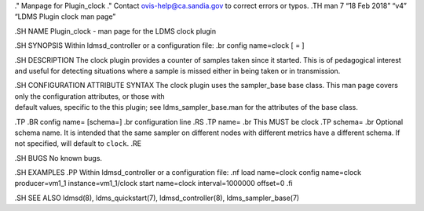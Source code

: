 ." Manpage for Plugin_clock ." Contact ovis-help@ca.sandia.gov to
correct errors or typos. .TH man 7 “18 Feb 2018” “v4” “LDMS Plugin clock
man page”

.SH NAME Plugin_clock - man page for the LDMS clock plugin

.SH SYNOPSIS Within ldmsd_controller or a configuration file: .br config
name=clock [ = ]

.SH DESCRIPTION The clock plugin provides a counter of samples taken
since it started. This is of pedagogical interest and useful for
detecting situations where a sample is missed either in being taken or
in transmission.

| .SH CONFIGURATION ATTRIBUTE SYNTAX The clock plugin uses the
  sampler_base base class. This man page covers only the configuration
  attributes, or those with
| default values, specific to the this plugin; see ldms_sampler_base.man
  for the attributes of the base class.

.TP .BR config name= [schema=] .br configuration line .RS .TP name= .br
This MUST be clock .TP schema= .br Optional schema name. It is intended
that the same sampler on different nodes with different metrics have a
different schema. If not specified, will default to ``clock``. .RE

.SH BUGS No known bugs.

.SH EXAMPLES .PP Within ldmsd_controller or a configuration file: .nf
load name=clock config name=clock producer=vm1_1 instance=vm1_1/clock
start name=clock interval=1000000 offset=0 .fi

.SH SEE ALSO ldmsd(8), ldms_quickstart(7), ldmsd_controller(8),
ldms_sampler_base(7)

